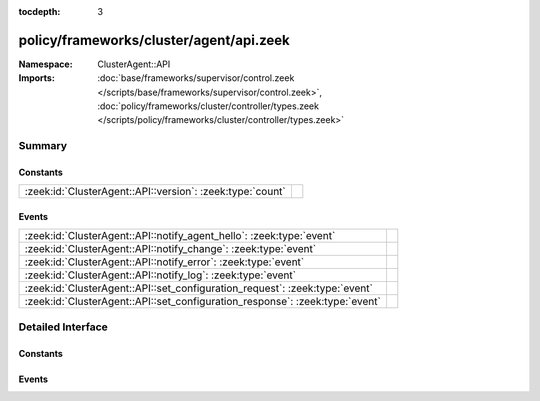 :tocdepth: 3

policy/frameworks/cluster/agent/api.zeek
========================================
.. zeek:namespace:: ClusterAgent::API


:Namespace: ClusterAgent::API
:Imports: :doc:`base/frameworks/supervisor/control.zeek </scripts/base/frameworks/supervisor/control.zeek>`, :doc:`policy/frameworks/cluster/controller/types.zeek </scripts/policy/frameworks/cluster/controller/types.zeek>`

Summary
~~~~~~~
Constants
#########
========================================================= =
:zeek:id:`ClusterAgent::API::version`: :zeek:type:`count` 
========================================================= =

Events
######
============================================================================ =
:zeek:id:`ClusterAgent::API::notify_agent_hello`: :zeek:type:`event`         
:zeek:id:`ClusterAgent::API::notify_change`: :zeek:type:`event`              
:zeek:id:`ClusterAgent::API::notify_error`: :zeek:type:`event`               
:zeek:id:`ClusterAgent::API::notify_log`: :zeek:type:`event`                 
:zeek:id:`ClusterAgent::API::set_configuration_request`: :zeek:type:`event`  
:zeek:id:`ClusterAgent::API::set_configuration_response`: :zeek:type:`event` 
============================================================================ =


Detailed Interface
~~~~~~~~~~~~~~~~~~
Constants
#########
.. zeek:id:: ClusterAgent::API::version
   :source-code: policy/frameworks/cluster/agent/api.zeek 7 7

   :Type: :zeek:type:`count`
   :Default: ``1``


Events
######
.. zeek:id:: ClusterAgent::API::notify_agent_hello
   :source-code: policy/frameworks/cluster/controller/main.zeek 12 52

   :Type: :zeek:type:`event` (instance: :zeek:type:`string`, host: :zeek:type:`addr`, api_version: :zeek:type:`count`)


.. zeek:id:: ClusterAgent::API::notify_change
   :source-code: policy/frameworks/cluster/controller/main.zeek 57 58

   :Type: :zeek:type:`event` (instance: :zeek:type:`string`, n: :zeek:type:`ClusterController::Types::Node`, old: :zeek:type:`ClusterController::Types::State`, new: :zeek:type:`ClusterController::Types::State`)


.. zeek:id:: ClusterAgent::API::notify_error
   :source-code: policy/frameworks/cluster/controller/main.zeek 62 63

   :Type: :zeek:type:`event` (instance: :zeek:type:`string`, msg: :zeek:type:`string`, node: :zeek:type:`string` :zeek:attr:`&default` = ``""`` :zeek:attr:`&optional`)


.. zeek:id:: ClusterAgent::API::notify_log
   :source-code: policy/frameworks/cluster/controller/main.zeek 67 68

   :Type: :zeek:type:`event` (instance: :zeek:type:`string`, msg: :zeek:type:`string`, node: :zeek:type:`string` :zeek:attr:`&default` = ``""`` :zeek:attr:`&optional`)


.. zeek:id:: ClusterAgent::API::set_configuration_request
   :source-code: policy/frameworks/cluster/agent/main.zeek 77 159

   :Type: :zeek:type:`event` (reqid: :zeek:type:`string`, config: :zeek:type:`ClusterController::Types::Configuration`)


.. zeek:id:: ClusterAgent::API::set_configuration_response
   :source-code: policy/frameworks/cluster/controller/main.zeek 72 139

   :Type: :zeek:type:`event` (reqid: :zeek:type:`string`, result: :zeek:type:`ClusterController::Types::Result`)



